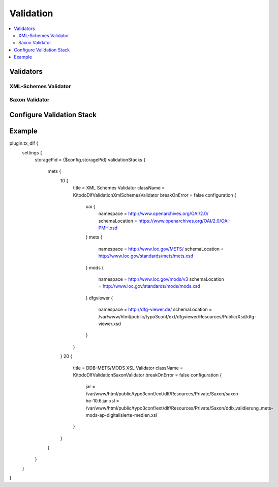 ===============
Validation
===============

.. contents::
    :local:
    :depth: 2

Validators
=======

XML-Schemes Validator
--------------------------



Saxon Validator
--------------------------

Configure Validation Stack
=======



Example
=======

.. code-block::

plugin.tx_dlf {
    settings {
        storagePid = {$config.storagePid}
        validationStacks {
            mets {
                10 {
                    title = XML Schemes Validator
                    className = Kitodo\Dlf\Validation\XmlSchemesValidator
                    breakOnError = false
                    configuration {
                        oai {
                            namespace = http://www.openarchives.org/OAI/2.0/
                            schemaLocation = https://www.openarchives.org/OAI/2.0/OAI-PMH.xsd
                        }
                        mets {
                            namespace = http://www.loc.gov/METS/
                            schemaLocation = http://www.loc.gov/standards/mets/mets.xsd
                        }
                        mods {
                            namespace = http://www.loc.gov/mods/v3
                            schemaLocation = http://www.loc.gov/standards/mods/mods.xsd
                        }
                        dfgviewer {
                            namespace = http://dfg-viewer.de/
                            schemaLocation = /var/www/html/public/typo3conf/ext/dfgviewer/Resources/Public/Xsd/dfg-viewer.xsd
                        }
                    }
                }
                20 {
                    title = DDB-METS/MODS XSL Validator
                    className = Kitodo\Dlf\Validation\SaxonValidator
                    breakOnError = false
                    configuration {
                        jar = /var/www/html/public/typo3conf/ext/dlf/Resources/Private/Saxon/saxon-he-10.6.jar
                        xsl = /var/www/html/public/typo3conf/ext/dlf/Resources/Private/Saxon/ddb_validierung_mets-mods-ap-digitalisierte-medien.xsl
                    }
                }
            }
        }
    }
}

